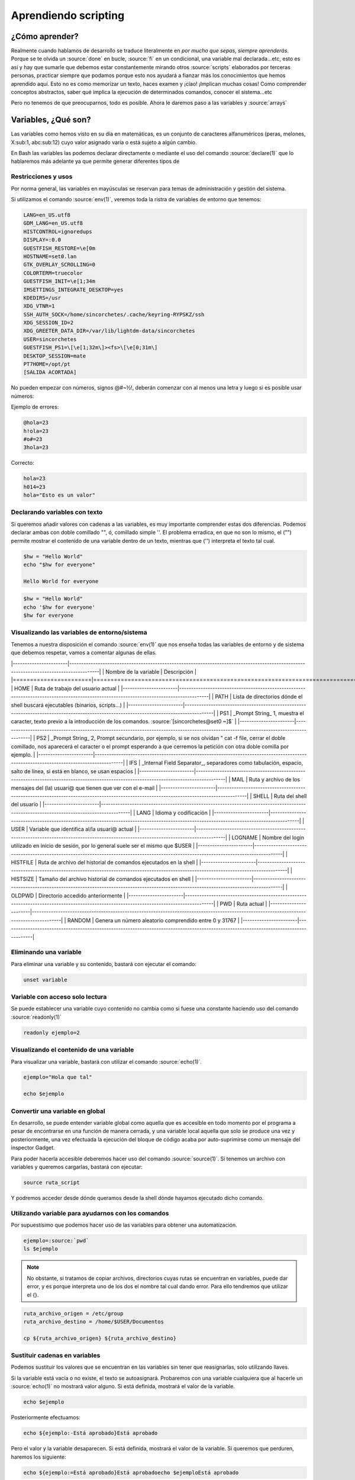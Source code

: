 Aprendiendo scripting
---------------------

¿Cómo aprender?
###############

Realmente cuando hablamos de desarrollo se traduce literalmente en *por mucho que sepas, siempre aprenderás*. Porque se te olvida un :source:`done` en bucle, :source:`fi` en un condicional, una variable mal declarada...etc, esto es así y hay que sumarle que debemos estar constantemente mirando otros :source:`scripts` elaborados por terceras personas, practicar siempre que podamos porque esto nos ayudará a fianzar más los conocimientos que hemos aprendido aquí. Esto no es como memorizar un texto, haces examen y ¡ciao! ¡Implican muchas cosas! Como comprender conceptos abstractos, saber qué implica la ejecución de determinados comandos, conocer el sistema...etc

Pero no tenemos de que preocuparnos, todo es posible. Ahora le daremos paso a las variables y :source:`arrays`

Variables, ¿Qué son?
####################

Las variables como hemos visto en su día en matemáticas, es un conjunto de caracteres alfanuméricos (peras, melones, X:sub:1, abc:sub:12) cuyo valor asignado varía o está sujeto a algún cambio.

En Bash las variables las podemos declarar directamente o mediante el uso del comando :source:`declare(1)` que lo hablaremos más adelante ya que permite generar diferentes tipos de 

Restricciones y usos
********************

Por norma general, las variables en mayúsculas se reservan para temas de administración y gestión del sistema.

Si utilizamos el comando :source:`env(1)`, veremos toda la ristra de variables de entorno que tenemos:

.. code-block:: bash

  LANG=en_US.utf8
  GDM_LANG=en_US.utf8
  HISTCONTROL=ignoredups
  DISPLAY=:0.0
  GUESTFISH_RESTORE=\e[0m
  HOSTNAME=set0.lan
  GTK_OVERLAY_SCROLLING=0
  COLORTERM=truecolor
  GUESTFISH_INIT=\e[1;34m
  IMSETTINGS_INTEGRATE_DESKTOP=yes
  KDEDIRS=/usr
  XDG_VTNR=1
  SSH_AUTH_SOCK=/home/sincorchetes/.cache/keyring-RYPSKZ/ssh
  XDG_SESSION_ID=2
  XDG_GREETER_DATA_DIR=/var/lib/lightdm-data/sincorchetes
  USER=sincorchetes
  GUESTFISH_PS1=\[\e[1;32m\]><fs>\[\e[0;31m\] 
  DESKTOP_SESSION=mate
  PT7HOME=/opt/pt
  [SALIDA ACORTADA]

No pueden empezar con números, signos @#~½!, deberán comenzar con al menos una letra y luego si es posible usar números:

Ejemplo de errores:

.. code-block:: bash

  @hola=23
  h!ola=23
  #o#=23
  3hola=23

Correcto:

.. code-block:: bash

  hola=23
  h014=23
  hola="Esto es un valor"

Declarando variables con texto
******************************

Si queremos añadir valores con cadenas a las variables, es muy importante comprender estas dos diferencias.
Podemos declarar ambas con doble comillado "", ó, comillado simple ''. El problema erradica, en que no son lo mismo, el ("") permite mostrar el contenido de una variable dentro de un texto, mientras que ('') interpreta el texto tal cual.

.. code-block:: bash

  $hw = "Hello World"
  echo "$hw for everyone"

  Hello World for everyone

.. code-block:: bash

  $hw = "Hello World"
  echo '$hw for everyone'
  $hw for everyone

Visualizando las variables de entorno/sistema
*********************************************

Tenemos a nuestra disposición el comando :source:`env(1)` que nos enseña todas las variables de entorno y de sistema que debemos respetar, vamos a comentar algunas de ellas.

|-----------------------|----------------------------------------------------------------------------------------------------------------------------------------|
| Nombre de la variable | Descripción                                                                                                                            |
|=======================|========================================================================================================================================|
|         HOME          | Ruta de trabajo del usuario actual                                                                                                     |
|-----------------------|----------------------------------------------------------------------------------------------------------------------------------------|
|         PATH          | Lista de directorios dónde el shell buscará ejecutables (binarios, scripts...)                                                         |
|-----------------------|----------------------------------------------------------------------------------------------------------------------------------------|
|          PS1          | _Prompt String_ 1, muestra el caracter, texto previo a la introducción de los comandos. :source:`[sincorchetes@set0 ~]$`                       |
|-----------------------|----------------------------------------------------------------------------------------------------------------------------------------|
|          PS2          | _Prompt String_ 2, Prompt secundario, por ejemplo, si se nos olvidan " cat -f file, cerrar el doble comillado, nos aparecerá el caracter o el prompt esperando a que cerremos la petición con otra doble comilla por ejemplo.                                                                                  |
|-----------------------|----------------------------------------------------------------------------------------------------------------------------------------|
|          IFS          | _Internal Field Separator_, separadores como tabulación, espacio, salto de línea, si está en blanco, se usan espacios                  |
|-----------------------|----------------------------------------------------------------------------------------------------------------------------------------|
|         MAIL          | Ruta y archivo de los mensajes del (la) usuari@ que tienen que ver con el e-mail                                                       |
|-----------------------|----------------------------------------------------------------------------------------------------------------------------------------|
|         SHELL         | Ruta del shell del usuario                                                                                                             |
|-----------------------|----------------------------------------------------------------------------------------------------------------------------------------|
|         LANG          | Idioma y codificación                                                                                                                  |
|-----------------------|----------------------------------------------------------------------------------------------------------------------------------------|
|         USER          | Variable que identifica al/la usuari@ actual                                                                                           |
|-----------------------|----------------------------------------------------------------------------------------------------------------------------------------|
|        LOGNAME        | Nombre del login utilizado en inicio de sesión, por lo general suele ser el mismo que $USER                                            |
|-----------------------|----------------------------------------------------------------------------------------------------------------------------------------|
|       HISTFILE        | Ruta de archivo del historial de comandos ejecutados en la shell                                                                       |
|-----------------------|----------------------------------------------------------------------------------------------------------------------------------------|
|       HISTSIZE        | Tamaño del archivo historial de comandos ejecutados en shell                                                                           |
|-----------------------|----------------------------------------------------------------------------------------------------------------------------------------|
|        OLDPWD         | Directorio accedido anteriormente                                                                                                      |
|-----------------------|----------------------------------------------------------------------------------------------------------------------------------------|
|          PWD          | Ruta actual                                                                                                                            |
|-----------------------|----------------------------------------------------------------------------------------------------------------------------------------|
|        RANDOM         | Genera un número aleatorio comprendido entre 0 y 31767                                                                                 |
|-----------------------|----------------------------------------------------------------------------------------------------------------------------------------|


Eliminando una variable
***********************

Para eliminar una variable y su contenido, bastará con ejecutar el comando:

.. code-block:: bash

  unset variable

Variable con acceso solo lectura
********************************

Se puede establecer una variable cuyo contenido no cambia como si fuese una constante haciendo uso del comando :source:`readonly(1)`

.. code-block:: bash

  readonly ejemplo=2

Visualizando el contenido de una variable
*****************************************

Para visualizar una variable, bastará con utilizar el comando :source:`echo(1)`.

.. code-block:: bash

  ejemplo="Hola que tal"

  echo $ejemplo

Convertir una variable en global
********************************

En desarrollo, se puede entender variable global como aquella que es accesible en todo momento por el programa a pesar de encontrarse en una función de manera cerrada, y una variable local aquella que solo se produce una vez y posteriormente, una vez efectuada la ejecución del bloque de código acaba por auto-suprimirse como un mensaje del inspector Gadget.

Para poder hacerla accesible deberemos hacer uso del comando :source:`source(1)`. Si tenemos un archivo con variables y queremos cargarlas, bastará con ejecutar:

.. code-block:: bash

  source ruta_script

Y podremos acceder desde dónde queramos desde la shell dónde hayamos ejecutado dicho comando.

Utilizando variable para ayudarnos con los comandos
***************************************************

Por supuestísimo que podemos hacer uso de las variables para obtener una automatización.

.. code-block:: bash

  ejemplo=:source:`pwd`
  ls $ejemplo

.. note::

  No obstante, si tratamos de copiar archivos, directorios cuyas rutas se encuentran en variables, puede dar error, y es porque interpreta uno de los dos el nombre tal cual dando error. Para ello tendremos que utilizar el {}.

.. code-block:: bash

  ruta_archivo_origen = /etc/group
  ruta_archivo_destino = /home/$USER/Documentos

  cp ${ruta_archivo_origen} ${ruta_archivo_destino}

Sustituir cadenas en variables
******************************

Podemos sustituir los valores que se encuentran en las variables sin tener que reasignarlas, solo utilizando llaves.

Si la variable está vacía o no existe, el texto se autoasignará. Probaremos con una variable cualquiera que al hacerle un :source:`echo(1)` no mostrará valor alguno. Si está definida, mostrará el valor de la variable.

.. code-block:: bash

  echo $ejemplo

Posteriormente efectuamos:

.. code-block:: bash

  echo ${ejemplo:-Está aprobado}Está aprobado

Pero el valor y la variable desaparecen. Si está definida, mostrará el valor de la variable. Si queremos que perduren, haremos los siguiente:

.. code-block:: bash

  echo ${ejemplo:=Está aprobado}Está aprobadoecho $ejemploEstá aprobado

Por otro lado, si nos encontramos con una variable previamente declarada, pero no vacía, se puede sustituir utilizando el ":+", no es un cambio permanente.

.. code-block:: bash

  echo ${PS1:+[${USER}@:source:`pwd`]}

Y por último, si tenemos una variable que está vacía o que no exista, se interrumpe el script y mostrará el mensaje de error que le asignemos, si existe, devolverá el contenido de la variable:

.. code-block:: bash

  echo ${dsfsd:?[${USER}@:source:`pwd`]}bash: dsfsd: [sincorchetes@/home/sincorchetes]

Obtener el valor de una cadena
******************************

Si queremos obtener el número de caracteres que constituyen el valor de una variable podemos hacerlo:

.. code-block:: bash

  ejemplo="Hola que tal"echo ${#ejemplo}12

Operaciones aritméticas con variables
*************************************

Se pueden hacer operaciones aritméticas con variables si primeramente declaramos el tipo de dato a través del comando :source:`typeset(1)`.

| Operador  | Función                                  |
| --------- | ---------------------------------------- |
| + - * /   | Sumar, restar, multiplicar, dividir      |
| %         | Nos da el módulo de la operación         |
| < > <= => | Establece comparaciones, 1=True; 0=False |
| ==        | Igual que                                |
| !=        | Diferente de                             |

Mostrar el resultado de la siguiente suma
*****************************************

.. code-block:: bash

  typeset -i aa=1200+2200echo $a3200

¿Son iguales estos resultados?

.. code-block:: bash

  typeset -i resultadoa=1200b=1200resultado=${a}==${b}echo $resultado1

Podemos encontrar muchos más operadores :source:`help let`.

Variables especiales
********************

No se pueden utilizar, suelen ser de solo lectura y notifican de algo ocurrido por lo general.

Saber si un comando se ejecutó con éxito o nop
^^^^^^^^^^^^^^^^^^^^^^^^^^^^^^^^^^^^^^^^^^^^^^

.. code-block:: bash

  echo $?

Nos devolverá un código al haber ejecutado un comando. Por lo general, 0 es que se ejecutó con éxito, 1 falló la ejecución del comando, 127 no encontró el ejecutable. Según el comando, ejecutable, binario... devuelve un código de error distinto.

Obtener el PID del shell actual
^^^^^^^^^^^^^^^^^^^^^^^^^^^^^^^

El PID proviene de _Process ID_, es el número que identifica un proceso, (*más adelante explicaremos qué son los procesos*) de la shell actual

.. code-block:: bash

  echo $$25382

PID del último proceso iniciado en segundo plano
^^^^^^^^^^^^^^^^^^^^^^^^^^^^^^^^^^^^^^^^^^^^^^^^

Si hemos ejecutado un binario y/o ejecutable en segundo plano, nos chivará el número de identificación de proceso.

.. code-block:: bash

  echo $!25982

Opciones del shell
^^^^^^^^^^^^^^^^^^

Son las características que tiene habilitadas la shell por defecto, en Fedora muestran las siguientes:

.. code-block:: bash
  
  echo $-himBHs

El significado lo podemos encontrar :source:`bash(1)`, sección *SHELL BUILTIN COMMANDS*:

* h: Recuerda la ubicación de los comandos a medida de que se buscan para ejecutarse.  Activado por defecto.
* i: Interactiva
* m: Modo monitor. El control de trabajos está activado.
* B: El intérprete de comandos permite una expansión del uso de las llaves y las varibles. Por ejemplo, :source:`echo a{d,c,d,b}e` devolverá :source:`ade ace abe`. Viene habilitado por defecto.
* H: Permite sustituir el estilo del histórico de comandos, se habilita por defecto pero debe tener la característica de interactivo (i).

Arrays (vectores)
#################

Los vectores, o también conocidos como *arrays* permiten almacenar un conjunto de datos en un solo espacio de la memoria. En otros lenguajes como PHP pueden anidarse y confinar múltiples conjuntos de datos dentro de un solo espacio de memoria creando *arrays* multidimensionales. 

Sin embargo, en Bash, esto no es posible, ya que solo podremos crear vectores de una sola dimensión y sin un índice personalizado mediante su creación. a menos que declaremos la posición como el resultado de una variable (* :source:`pagina1=1` = :source:`array[pagina1]="Valor"` *). El índice en este caso, se identifica mediante un número comprendido entre 0-(n) dónde "n" es el número de datos que hemos añadido cuando declaramos un *array*.

.. code-block:: bash

  $array = (a b c d )   Datos almacenados en cada una de las posiciones   ^    \_|_|_|_/      /*----------------------*\    |     |||      /   ==> a = 1234       \   Nombre     Datos    /  ==> b = "Hello world"   \   del    de  -------*   ==> c = :source:`pwd`         *    Array    Declarados   \  ==> d = $resultado     /                \*-----------------------*/

En este caso, para acceder al valor de cada letra correspondiente, tendremos que hacer uso de: :source:`$nombre_array` + [:source:`n`]. Dónde n es la posición del dato que queremos obtener.

Ejemplo:

.. code-block:: bash

  echo $array[0]||----> Obtendremos: 1234echo $array[1]||----> Obtendremos: Hello worldecho $array[2]||----> Obtendremos: /home/sincorchetes (en mi caso)

¿Cómo obtener la longitud de un *array*?
****************************************

Básicamente, de la siguiente forma:

.. code-block:: bash

  echo ${#array[*]}

Nos tendrá que dar como resultado "4", que son los valores declarados. (a= 1234, b = "Hello world"...)

¿Cómo obtener todos los valores de un *array*?
**********************************************

Sustituiremos el número de la posición por una @.

.. code-block:: bash

  echo ${array[@]}

¿Cómo añadir un nuevo valor a un índice específico de un array declarado?
^^^^^^^^^^^^^^^^^^^^^^^^^^^^^^^^^^^^^^^^^^^^^^^^^^^^^^^^^^^^^^^^^^^^^^^^^^^

Bastará con mencionar el número de posición que queremos asignar el nuevo dato:

.. code-block:: bash

  $array[10]="Hola que tal"

Visualizar el número de posiciones ocupadas dentro de un *array*
^^^^^^^^^^^^^^^^^^^^^^^^^^^^^^^^^^^^^^^^^^^^^^^^^^^^^^^^^^^^^^^^

Simplemente si queremos ver que posiciones están ocupadas para utilizar las que estén libres:

.. code-block:: bash

  echo ${!array[*]}

Ver cuánto tamaño contiene de largo una posición
^^^^^^^^^^^^^^^^^^^^^^^^^^^^^^^^^^^^^^^^^^^^^^^^

Para comprobar el tamaño, simplemente hacemos:

.. code-block:: bash

  echo ${#array[1]}

¿Cómo añadir un nuevo valor sin declarar posición en un *array*?
^^^^^^^^^^^^^^^^^^^^^^^^^^^^^^^^^^^^^^^^^^^^^^^^^^^^^^^^^^^^^^^^

Simplemente si queremos añadir un dato nuevo sin especificar un índice en cuestión.

.. code-block:: bash

  array+=(nuevo_valor)

Eliminar una posición del array
^^^^^^^^^^^^^^^^^^^^^^^^^^^^^^^

Utilizaremos el comando :source:`unset(1)` como se ha utilizado para eliminar variables declaradas.

.. code-block:: bash

  unset array[n]

Resultado de un comando que se separe como valores y que estos ocupen una posición dentro del *array*
^^^^^^^^^^^^^^^^^^^^^^^^^^^^^^^^^^^^^^^^^^^^^^^^^^^^^^^^^^^^^^^^^^^^^^^^^^^^^^^^^^^^^^^^^^^^^^^^^^^^^

Esto quiere decir, que si asignamos un solo valor, cuyo valor sea el resultado de un comando, este generará una salida y todos los datos expuestos en la salida del comando se convertirán en un valor dentro de una posición. Por ejemplo, si hacemos un :source:`cat /etc/group`, obtendremos una salida similar a esta:

.. code-block:: bash

  root:x:0:bin:x:1:daemon:x:2:sys:x:3:adm:x:4:tty:x:5:disk:x:6:[SALIDA ACORTADA]

Bien, si le decimos al *array* que nos almacene esta lista para luego visualizarla, podemos hacerlo.

.. code-block:: bash

  array=(`cat /etc/group`)

Si hacemos un :source:`echo ${array[0]}` veremos que nos saldrá la primera línea del documento:

.. code-block:: bash

  root:x:0:

Si queremos obtener toda la lista:

.. code-block:: bash

  echo ${array[@]}

Y hasta aquí nuestra entrega de hoy.

Referencias
###########

* Ediciones ENI ~ LPIC-1
* StackOverflow - `Why echo outputs himBH on man bash shell <https://stackoverflow.com/questions/35432562/why-echo-outputs-himbh-on-man-bash-shell?target=_blank>`_
* Gulvi ~ `Curso programación Bash <https://gulvi.com/serie/curso-programacion-bash/capitulo/arrays-bash?target=_blank>`_
* StackExchange ~ `How can I remove an element from an array <https://unix.stackexchange.com/questions/68322/>`_how-can-i-remove-an-element-from-an-array-completely?target=_blank>`_
* LinuxQuestions ~ `Bash array Add function example using indirect <https://www.linuxquestions.org/questions/programming-9/bash-array-add-function-example-using-indirect-array-reference-as-function-argument-815329?target=_blank>`_
* GNU.org ~ `Brace Expansion <https://www.gnu.org/software/bash/manual/html_node/Brace-Expansion.html?target=_blank>`_
